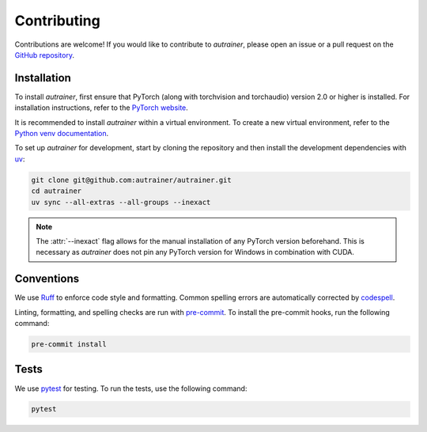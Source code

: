 .. _contributing:

Contributing
============

Contributions are welcome!
If you would like to contribute to `autrainer`, please open an issue or a pull request on the `GitHub repository <https://github.com/autrainer/autrainer>`_.

Installation
------------

To install `autrainer`, first ensure that PyTorch (along with torchvision and torchaudio) version 2.0 or higher is installed.
For installation instructions, refer to the `PyTorch website <https://pytorch.org/get-started/locally/>`_.

It is recommended to install `autrainer` within a virtual environment.
To create a new virtual environment, refer to the `Python venv documentation <https://docs.python.org/3/library/venv.html>`_.

To set up `autrainer` for development, start by cloning the repository
and then install the development dependencies with `uv <https://docs.astral.sh/uv/>`_:

.. code-block:: extended

   git clone git@github.com:autrainer/autrainer.git
   cd autrainer
   uv sync --all-extras --all-groups --inexact


.. note::

   The :attr:`--inexact` flag allows for the manual installation of any PyTorch version beforehand.
   This is necessary as `autrainer` does not pin any PyTorch version for Windows in combination with CUDA.


Conventions
-----------

We use `Ruff <https://docs.astral.sh/ruff/>`_ to enforce code style and formatting.
Common spelling errors are automatically corrected by `codespell <https://github.com/codespell-project/codespell>`_.

Linting, formatting, and spelling checks are run with `pre-commit <https://pre-commit.com/>`_.
To install the pre-commit hooks, run the following command:

.. code-block:: extended

   pre-commit install

Tests
-----

We use `pytest <https://docs.pytest.org/en/stable/>`_ for testing.
To run the tests, use the following command:

.. code-block:: extended

   pytest